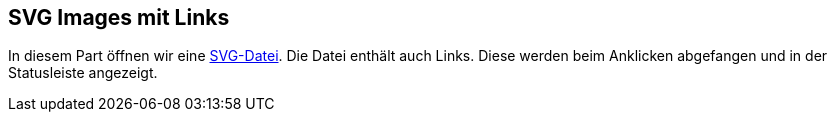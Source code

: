 == SVG Images mit Links

In diesem Part öffnen wir eine xref:../../../../../../svg/friedhof-urnenfeld.svg[SVG-Datei].
Die Datei enthält auch Links. 
Diese werden beim Anklicken abgefangen und in der Statusleiste angezeigt.